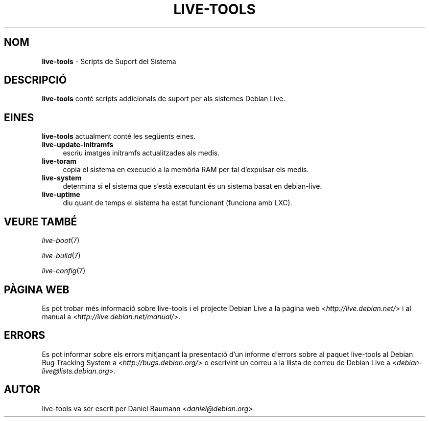 .\" live-tools(7) - System Support Scripts
.\" Copyright (C) 2006-2012 Daniel Baumann <daniel@debian.org>
.\"
.\" This program comes with ABSOLUTELY NO WARRANTY; for details see COPYING.
.\" This is free software, and you are welcome to redistribute it
.\" under certain conditions; see COPYING for details.
.\"
.\"
.\"*******************************************************************
.\"
.\" This file was generated with po4a. Translate the source file.
.\"
.\"*******************************************************************
.TH LIVE\-TOOLS 7 2012\-07\-31 3.0.8\-1 "Debian Live Project"

.SH NOM
\fBlive\-tools\fP \- Scripts de Suport del Sistema

.SH DESCRIPCIÓ
\fBlive\-tools\fP conté scripts addicionals de suport per als sistemes Debian
Live.

.SH EINES
\fBlive\-tools\fP actualment conté les següents eines.

.IP \fBlive\-update\-initramfs\fP 4
escriu imatges initramfs actualitzades als medis.
.IP \fBlive\-toram\fP 4
copia el sistema en execució a la memòria RAM per tal d'expulsar els medis.
.IP \fBlive\-system\fP 4
determina si el sistema que s'està executant és un sistema basat en
debian\-live.
.IP \fBlive\-uptime\fP 4
diu quant de temps el sistema ha estat funcionant (funciona amb LXC).

.SH "VEURE TAMBÉ"
\fIlive\-boot\fP(7)
.PP
\fIlive\-build\fP(7)
.PP
\fIlive\-config\fP(7)

.SH "PÀGINA WEB"
Es pot trobar més informació sobre live\-tools i el projecte Debian Live a la
pàgina web <\fIhttp://live.debian.net/\fP> i al manual a
<\fIhttp://live.debian.net/manual/\fP>.

.SH ERRORS
Es pot informar sobre els errors mitjançant la presentació d'un informe
d'errors sobre al paquet live\-tools al Debian Bug Tracking System a
<\fIhttp://bugs.debian.org/\fP> o escrivint un correu a la llista de
correu de Debian Live a <\fIdebian\-live@lists.debian.org\fP>.

.SH AUTOR
live\-tools va ser escrit per Daniel Baumann <\fIdaniel@debian.org\fP>.
